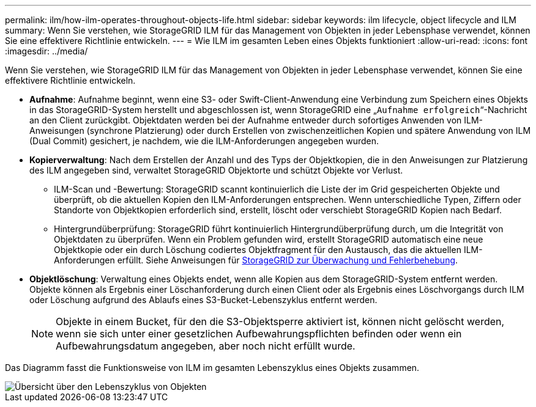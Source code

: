 ---
permalink: ilm/how-ilm-operates-throughout-objects-life.html 
sidebar: sidebar 
keywords: ilm lifecycle, object lifecycle and ILM 
summary: Wenn Sie verstehen, wie StorageGRID ILM für das Management von Objekten in jeder Lebensphase verwendet, können Sie eine effektivere Richtlinie entwickeln. 
---
= Wie ILM im gesamten Leben eines Objekts funktioniert
:allow-uri-read: 
:icons: font
:imagesdir: ../media/


[role="lead"]
Wenn Sie verstehen, wie StorageGRID ILM für das Management von Objekten in jeder Lebensphase verwendet, können Sie eine effektivere Richtlinie entwickeln.

* *Aufnahme*: Aufnahme beginnt, wenn eine S3- oder Swift-Client-Anwendung eine Verbindung zum Speichern eines Objekts in das StorageGRID-System herstellt und abgeschlossen ist, wenn StorageGRID eine „`Aufnahme erfolgreich`“-Nachricht an den Client zurückgibt. Objektdaten werden bei der Aufnahme entweder durch sofortiges Anwenden von ILM-Anweisungen (synchrone Platzierung) oder durch Erstellen von zwischenzeitlichen Kopien und spätere Anwendung von ILM (Dual Commit) gesichert, je nachdem, wie die ILM-Anforderungen angegeben wurden.
* *Kopierverwaltung*: Nach dem Erstellen der Anzahl und des Typs der Objektkopien, die in den Anweisungen zur Platzierung des ILM angegeben sind, verwaltet StorageGRID Objektorte und schützt Objekte vor Verlust.
+
** ILM-Scan und -Bewertung: StorageGRID scannt kontinuierlich die Liste der im Grid gespeicherten Objekte und überprüft, ob die aktuellen Kopien den ILM-Anforderungen entsprechen. Wenn unterschiedliche Typen, Ziffern oder Standorte von Objektkopien erforderlich sind, erstellt, löscht oder verschiebt StorageGRID Kopien nach Bedarf.
** Hintergrundüberprüfung: StorageGRID führt kontinuierlich Hintergrundüberprüfung durch, um die Integrität von Objektdaten zu überprüfen. Wenn ein Problem gefunden wird, erstellt StorageGRID automatisch eine neue Objektkopie oder ein durch Löschung codiertes Objektfragment für den Austausch, das die aktuellen ILM-Anforderungen erfüllt. Siehe Anweisungen für xref:../monitor/index.adoc[StorageGRID zur Überwachung und Fehlerbehebung].


* *Objektlöschung*: Verwaltung eines Objekts endet, wenn alle Kopien aus dem StorageGRID-System entfernt werden. Objekte können als Ergebnis einer Löschanforderung durch einen Client oder als Ergebnis eines Löschvorgangs durch ILM oder Löschung aufgrund des Ablaufs eines S3-Bucket-Lebenszyklus entfernt werden.
+

NOTE: Objekte in einem Bucket, für den die S3-Objektsperre aktiviert ist, können nicht gelöscht werden, wenn sie sich unter einer gesetzlichen Aufbewahrungspflichten befinden oder wenn ein Aufbewahrungsdatum angegeben, aber noch nicht erfüllt wurde.



Das Diagramm fasst die Funktionsweise von ILM im gesamten Lebenszyklus eines Objekts zusammen.

image::../media/overview_of_object_lifecycle.png[Übersicht über den Lebenszyklus von Objekten]
